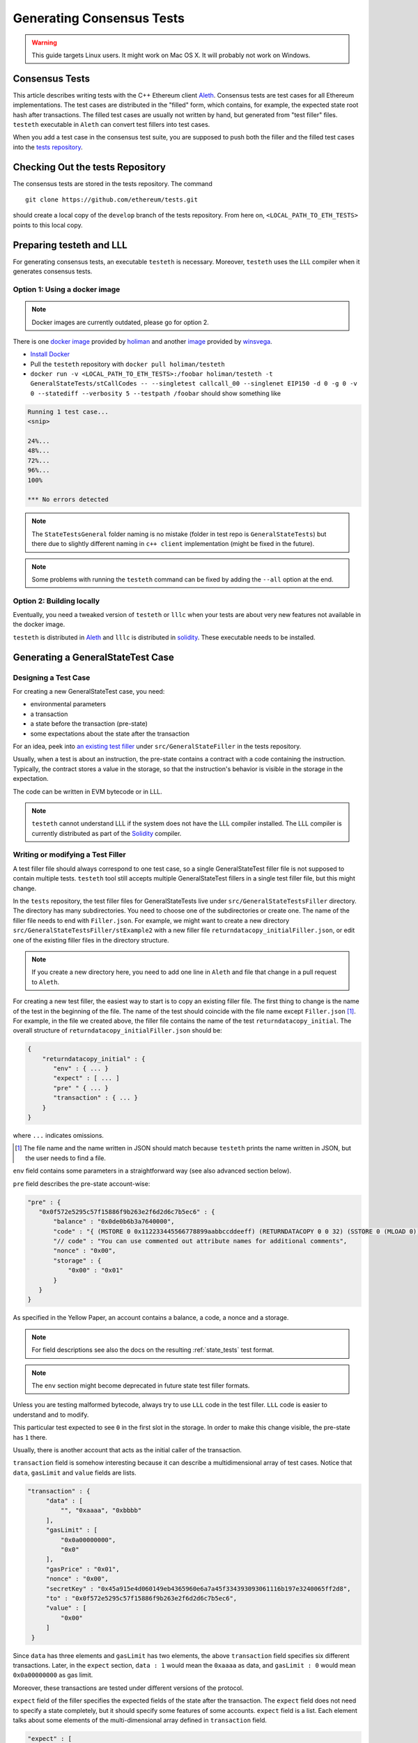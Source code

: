 
==========================
Generating Consensus Tests
==========================

.. warning:: This guide targets Linux users.  It might work on Mac OS X.  It will probably not work on Windows.


Consensus Tests
===============

This article describes writing tests with the C++ Ethereum client `Aleth`_. Consensus tests are test cases for all Ethereum implementations. The test cases are distributed in the "filled" form, which contains, for example, the expected state root hash after transactions. The filled test cases are usually not written by hand, but generated from "test filler" files. ``testeth`` executable in ``Aleth`` can convert test fillers into test cases.

When you add a test case in the consensus test suite, you are supposed to push both the filler and the filled test cases into the `tests repository`_.

.. _`tests repository`: https://github.com/ethereum/tests


Checking Out the tests Repository
=================================

The consensus tests are stored in the tests repository. The command

::

  git clone https://github.com/ethereum/tests.git

should create a local copy of the ``develop`` branch of the tests repository. From here on, ``<LOCAL_PATH_TO_ETH_TESTS>`` points to this local copy.

Preparing testeth and LLL
=========================

For generating consensus tests, an executable ``testeth`` is necessary.  Moreover, ``testeth`` uses the LLL compiler when it generates consensus tests.


Option 1: Using a docker image
------------------------------

.. note:: Docker images are currently outdated, please go for option 2.

There is one `docker image <https://hub.docker.com/r/holiman/testeth/>`_ provided by holiman_ and another `image <https://hub.docker.com/r/winsvega/testeth/>`_ provided by winsvega_.

.. _holiman: https://github.com/holiman
.. _winsvega: https://github.com/winsvega

* `Install Docker`_
* Pull the ``testeth`` repository with ``docker pull holiman/testeth``
* ``docker run -v <LOCAL_PATH_TO_ETH_TESTS>:/foobar holiman/testeth -t GeneralStateTests/stCallCodes -- --singletest callcall_00 --singlenet EIP150 -d 0 -g 0 -v 0 --statediff --verbosity 5 --testpath /foobar`` should show something like

.. code::

   Running 1 test case...
   <snip>

   24%...
   48%...
   72%...
   96%...
   100%

   *** No errors detected


.. note::
   The ``StateTestsGeneral`` folder naming is no mistake (folder in test repo is ``GeneralStateTests``) but there due to slightly different naming in ``c++ client`` implementation (might be fixed in the future). 


.. note::
   Some problems with running the ``testeth`` command can be fixed by adding the ``--all`` option at the end.


.. _`install Docker`: https://www.docker.com/community-edition


Option 2: Building locally
--------------------------

Eventually, you need a tweaked version of ``testeth`` or ``lllc`` when your tests are about very new features not available in the docker image.

``testeth`` is distributed in `Aleth`_ and ``lllc`` is distributed in `solidity`_. These executable needs to be installed.

.. _aleth: https://github.com/ethereum/aleth

.. _solidity: https://github.com/ethereum/solidity


Generating a GeneralStateTest Case
==================================

Designing a Test Case
---------------------

For creating a new GeneralStateTest case, you need:

* environmental parameters
* a transaction
* a state before the transaction (pre-state)
* some expectations about the state after the transaction

For an idea, peek into `an existing test filler`_ under ``src/GeneralStateFiller`` in the tests repository.

.. _`an existing test filler`: https://github.com/ethereum/tests/blob/develop/src/GeneralStateTestsFiller/stExample/add11Filler.json


Usually, when a test is about an instruction, the pre-state contains a contract with a code containing the instruction.  Typically, the contract stores a value in the storage, so that the instruction's behavior is visible in the storage in the expectation.

The code can be written in EVM bytecode or in LLL.

.. note::
   ``testeth`` cannot understand LLL if the system does not have the LLL compiler installed. The LLL compiler is currently distributed as part of the `Solidity`_ compiler.


Writing or modifying a Test Filler
----------------------------------

A test filler file should always correspond to one test case, so a single GeneralStateTest filler file is not supposed to contain multiple tests.  ``testeth`` tool still accepts multiple GeneralStateTest fillers in a single test filler file, but this might change.

In the ``tests`` repository, the test filler files for GeneralStateTests live under ``src/GeneralStateTestsFiller`` directory. The directory has many subdirectories. You need to choose one of the subdirectories or create one.  The name of the filler file needs to end with ``Filler.json``.  For example, we might want to create a new directory ``src/GeneralStateTestsFiller/stExample2`` with a new filler file ``returndatacopy_initialFiller.json``, or edit one of the existing filler files in the directory structure.

.. note::
   If you create a new directory here, you need to add one line in ``Aleth`` and file that change in a pull request to ``Aleth``.

For creating a new test filler, the easiest way to start is to copy an existing filler file. The first thing to change  is the name of the test in the beginning of the file. The name of the test should coincide with the file name except ``Filler.json`` [#]_. For example, in the file we created above, the filler file contains the name of the test ``returndatacopy_initial``.  The overall structure of ``returndatacopy_initialFiller.json`` should be:

.. code::

   {
       "returndatacopy_initial" : {
          "env" : { ... }
          "expect" : [ ... ]
          "pre" " { ... }
          "transaction" : { ... }
       }
   }


where ``...`` indicates omissions.

.. [#] The file name and the name written in JSON should match because ``testeth`` prints the name written in JSON, but the user needs to find a file.


``env`` field contains some parameters in a straightforward way (see also advanced section below).

``pre`` field describes the pre-state account-wise:

.. code::

     "pre" : {
        "0x0f572e5295c57f15886f9b263e2f6d2d6c7b5ec6" : {
            "balance" : "0x0de0b6b3a7640000",
            "code" : "{ (MSTORE 0 0x112233445566778899aabbccddeeff) (RETURNDATACOPY 0 0 32) (SSTORE 0 (MLOAD 0)) }",
            "// code" : "You can use commented out attribute names for additional comments",
            "nonce" : "0x00",
            "storage" : {
                "0x00" : "0x01"
            }
        }
     }


As specified in the Yellow Paper, an account contains a balance, a code, a nonce and a storage.

.. note::
   For field descriptions see also the docs on the resulting :ref:`state_tests` test format.

.. note::
   The ``env`` section might become deprecated in future state test filler formats.

Unless you are testing malformed bytecode, always try to use ``LLL`` code in the test filler.  ``LLL`` code is easier to understand and to modify.


This particular test expected to see ``0`` in the first slot in the storage. In order to make this change visible, the pre-state has ``1`` there.

Usually, there is another account that acts as the initial caller of the transaction.

``transaction`` field is somehow interesting because it can describe a multidimensional array of test cases.  Notice that ``data``, ``gasLimit`` and ``value`` fields are lists.

.. code::

   "transaction" : {
        "data" : [
            "", "0xaaaa", "0xbbbb"
        ],
        "gasLimit" : [
            "0x0a00000000",
            "0x0"
        ],
        "gasPrice" : "0x01",
        "nonce" : "0x00",
        "secretKey" : "0x45a915e4d060149eb4365960e6a7a45f334393093061116b197e3240065ff2d8",
        "to" : "0x0f572e5295c57f15886f9b263e2f6d2d6c7b5ec6",
        "value" : [
            "0x00"
        ]
    }


Since ``data`` has three elements and ``gasLimit`` has two elements, the above ``transaction`` field specifies six different transactions.  Later, in the ``expect`` section, ``data : 1`` would mean the ``0xaaaa`` as data, and ``gasLimit : 0`` would mean ``0x0a00000000`` as gas limit.

Moreover, these transactions are tested under different versions of the protocol.

``expect`` field of the filler specifies the expected fields of the state after the transaction.  The ``expect`` field does not need to specify a state completely, but it should specify some features of some accounts.  ``expect`` field is a list. Each element talks about some elements of the multi-dimensional array defined in ``transaction`` field.

.. code::

   "expect" : [
        {
            "indexes" : {
                "data" : 0,
                "gas" : -1,
                "value" : -1
            },
            "network" : ["Frontier", "Homestead"],
            "result" : {
                "095e7baea6a6c7c4c2dfeb977efac326af552d87" : {
                    "balance" : "2000000000000000010",
                    "storage" : {
                        "0x" : "0x01",
                        "0x01" : "0x01"
                    }
                },
                "2adc25665018aa1fe0e6bc666dac8fc2697ff9ba" : {
                    "balance" : "20663"
                },
                "a94f5374fce5edbc8e2a8697c15331677e6ebf0b" : {
                    "balance" : "99979327",
                    "nonce" : "1"
                }
            }
        },
        {
            "indexes" : {
                "data" : 1,
                "gas" : -1,
                "value" : -1
            },
        ...
        }
    ]


``indexes`` field specifies a subset of the transactions.  ``-1`` means "whichever".
``"data" : 0`` points to the first element in the ``data`` field in ``transaction``.

``network`` field is somehow similar.  It specifies the versions of the protocol for which the expectation applies.  For expectations common to all versions, say ``"network" : [">=Frontier"] ( the old ``"network" : ALL`` syntax is not supported any more). As you can see in this example to reference all networks it is also possible to use greater or greater equal syntax like ``"network": [">=Byzantium"]`` to select a subset of forks to generate tests for (here: all forks from ``Byzantium`` onwards). 

.. note::
   Order of forks: ``Frontier`` < ``Homestead`` < ``EIP150`` < ``EIP158`` < ``Byzantium`` < ``Constantinople``

Filling the Test
----------------

The test filler file is not for consumption.  The filler file needs to be filled into a test. ``testeth`` has the ability to compute the post-state from the test filler, and produce the test. The advantage of the filled test is that it can catch any post-state difference between clients.

First, if you created a new subdirectory for the filler, you need to edit the source of ``Aleth`` so that ``testeth`` recognizes the new subdirectory.  The file to edit is `StateTests.cpp`_, which lists the names of the subdirectories scanned for GeneralStateTest filters.

.. _`StateTests.cpp`: https://github.com/ethereum/aleth/blob/master/test/tools/jsontests/StateTests.cpp


After building ``testeth``, you are ready to fill the test.


Set the environmental variable ``ETHEREUM_TEST_PATH`` to the directory where ``tests`` repository is checked out, this should be provided as an absolute path:

.. code:: bash
   
   export ETHEREUM_TEST_PATH="<LOCAL_PATH_TO_ETH_TESTS>" 

.. note::
   Depending on your shell, there are various ways to permanently set up ``ETHEREUM_TEST_PATH`` environment variable. For example, adding the export statement from above to ``~/.bashrc`` might work for ``bash`` users.

Then run:

.. code:: bash

   test/testeth -t GeneralStateTests/stExample2 -- --filltests


``stExample2`` should be replaced with the name of the subdirectory you are working on.  ``--filltests`` option tells ``testeth`` to fill tests. Final states are by default checked against the ``expect`` fields.

.. note::
   If your are working on an existing test directory, you can also use the ``--singletest <TESTNAME> --singlenet <FORKNAME>`` option which allows to select a specific test at specific fork. This prevents all files from the directory being modified (when using ``--filltests``). Furthermore ``-d <DATAINDEX> -g <GASINDEX> -v <VALUEINDEX>`` allow to select specific transaction from general state test.

``testeth`` with ``--filltests`` fills every test filler it finds. The command might modify existing test cases. After running ``testeth`` with ``--filltests`` , try running ``git status`` in the ``tests`` directory. If ``git status`` indicates changes in unexpected files, that is an indication that the behavior of ``Aleth`` changed unexpectedly.

.. note::
   If ``testeth`` is looking for tests in the ``../../test/jsontests`` directory (falling back to a path relative to the ``Aleth`` build directory if ``ETHEREUM_TEST_PATH`` is not set), you have probably not specified the ``--testpath`` option (use an absolute path if you do).


Trying the Filled Test
----------------------

Trying the Filled Test Locally
++++++++++++++++++++++++++++++

For trying the filled test, in ``aleth/build`` directory, run the following (with ``ETHEREUM_TEST_PATH`` set):

.. code:: bash

   test/testeth -t GeneralStateTests/stExample2


Trying the Filled Test in Travis CI
+++++++++++++++++++++++++++++++++++

The following instructions are highly specific to the Aleth C++ Ethereum client, which is currently used for test generation. Once a new test generation tool is ready, this process will likely change.

Goal here is the get the ``Aleth`` Travis CI build to run the new tests with ``Aleth`` to check they pass. To do that a PR has to be submitted to Aleth that updates the git submodule for ethereum/tests to point to a branch with the new tests.

Preparations on the ethereum/tests side
---------------------------------------

For trying the filled test(s) on ``Travis CI`` for ``Aleth``, the new test cases need to exist in a branch in ``ethereum/tests``. For this, ask somebody with a push permission to ``ethereum/tests``.


Preparations on the Aleth side
------------------------------

Enter ``aleth/test/jsontests`` directory, and checkout the new branch in ``ethereum/tests`` as described in the instructions above. Then go back to the main ``Aleth`` directory and perform ``git add test/jsontests`` followed by ``git commit``.

When you file this commit as a pull request to ``Aleth``, Travis CI should try the newly filled tests.

git commit
----------

After these are successful, the filler file and the filled test should be added to the ``tests`` repository. File these as a pull request.

If changes in the ``Aleth`` code itself were necessary, also file a pull request for these changes.

Advanced: Converting a GeneralStateTest Case into a BlockchainTest Case
=======================================================================

In the tests repository, each GeneralStateTest is eventually translated into a BlockchainTest.  This can be done by the following sequence of commands (remember ``ETHEREUM_TEST_PATH`` :-)).

.. code::

   test/testeth -t GeneralStateTests/stExample2 -- --filltests --fillchain


followed by

.. code::

   test/testeth -t GeneralStateTests/stExample2 -- --filltests


The second command is necessary because the first command modifies the GeneralStateTests in an undesired way.

After these two commands,


* ``git status`` to check if any GeneralStateTest has changed.  If yes, revert the changes, and follow section _\ ``Trying the Filled Test Locally``.  That will probably reveail an error that you need to debug.
* ``git add`` to add only the desired BlockchainTests.  Not all modified BlockchainTests are valuable because, when you run ``--fillchain`` twice, the two invocations always produce different BlockchainTests even there are no changes in the source.

Advanced: When testeth Takes Too Much Time
==========================================

Sometimes, especially when you are running BlockchainTests, ``testeth`` takes a lot of time.

This happens when the GeneralTest fillers contain wrong parameters.
The ``"env"`` field should contain:

.. code::

     "currentCoinbase" : <an address>,
     "currentDifficulty" : "0x020000",
     "currentGasLimit" : <anything < 2**63-1 but make sure the transaction does not hit>,
     "currentNumber" : "1",
     "currentTimestamp" : "1000",

.. note::
   For generating blockchain tests version ``currentNumber`` must be equal to "1" and ``timestamp`` to "1000".


``testeth`` has options to run tests selectively:


* ``--singletest callcall_00`` runs only one test of the name ``callcall_00``.
* ``--singlenet EIP150`` runs tests only using one version of the protocol.
* ``-d 0`` runs tests only on the first element in the ``data`` array of GeneralStateTest.
* ``-g 0`` runs tests only on the first element in the ``gas`` array of GeneralStateTest.
* ``-v 0`` runs tests only on the first element in the ``value`` array of GeneralStateTest.

``--singletest`` option removes skipped tests from the final test file, when ``testeth`` is filling a BlockchainTest.

Advanced: Generating a BlockchainTest Case
==========================================

(To be described.)


